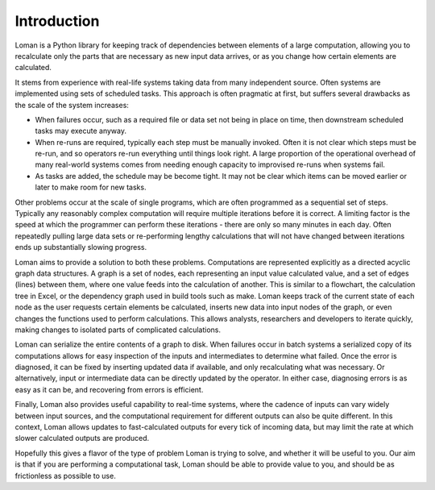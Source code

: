 Introduction
============

Loman is a Python library for keeping track of dependencies between elements of a large computation, allowing you to recalculate only the parts that are necessary as new input data arrives, or as you change how certain elements are calculated.

It stems from experience with real-life systems taking data from many independent source. Often systems are implemented using sets of scheduled tasks. This approach is often pragmatic at first, but suffers several drawbacks as the scale of the system increases:

* When failures occur, such as a required file or data set not being in place on time, then downstream scheduled tasks may execute anyway.
* When re-runs are required, typically each step must be manually invoked. Often it is not clear which steps must be re-run, and so operators re-run everything until things look right. A large proportion of the operational overhead of many real-world systems comes from needing enough capacity to improvised re-runs when systems fail.
* As tasks are added, the schedule may be become tight. It may not be clear which items can be moved earlier or later to make room for new tasks.

Other problems occur at the scale of single programs, which are often programmed as a sequential set of steps. Typically any reasonably complex computation will require multiple iterations before it is correct. A limiting factor is the speed at which the programmer can perform these iterations - there are only so many minutes in each day. Often repeatedly pulling large data sets or re-performing lengthy calculations that will not have changed between iterations ends up substantially slowing progress.

Loman aims to provide a solution to both these problems. Computations are represented explicitly as a directed acyclic graph data structures. A graph is a set of nodes, each representing an input value calculated value, and a set of edges (lines) between them, where one value feeds into the calculation of another. This is similar to a flowchart, the calculation tree in Excel, or the dependency graph used in build tools such as make. Loman keeps track of the current state of each node as the user requests certain elements be calculated, inserts new data into input nodes of the graph, or even changes the functions used to perform calculations. This allows analysts, researchers and developers to iterate quickly, making changes to isolated parts of complicated calculations.

Loman can serialize the entire contents of a graph to disk. When failures occur in batch systems a serialized copy of its computations allows for easy inspection of the inputs and intermediates to determine what failed. Once the error is diagnosed, it can be fixed by inserting updated data if available, and only recalculating what was necessary. Or alternatively, input or intermediate data can be directly updated by the operator. In either case, diagnosing errors is as easy as it can be, and recovering from errors is efficient.

Finally, Loman also provides useful capability to real-time systems, where the cadence of inputs can vary widely between input sources, and the computational requirement for different outputs can also be quite different. In this context, Loman allows updates to fast-calculated outputs for every tick of incoming data, but may limit the rate at which slower calculated outputs are produced.

Hopefully this gives a flavor of the type of problem Loman is trying to solve, and whether it will be useful to you. Our aim is that if you are performing a computational task, Loman should be able to provide value to you, and should be as frictionless as possible to use.
